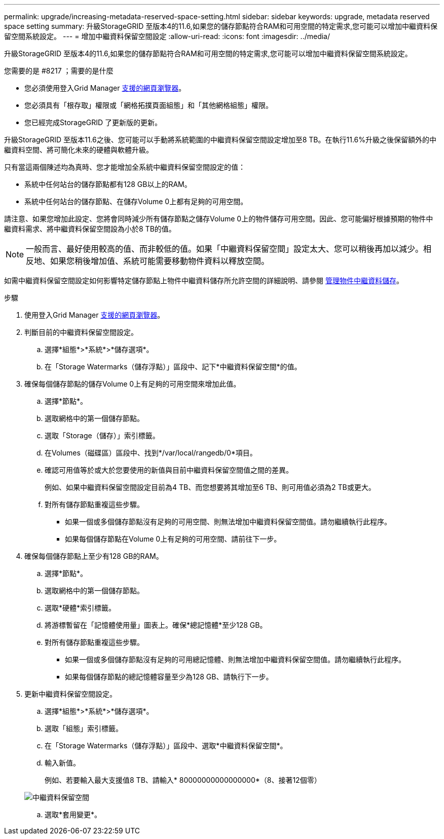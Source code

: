 ---
permalink: upgrade/increasing-metadata-reserved-space-setting.html 
sidebar: sidebar 
keywords: upgrade, metadata reserved space setting 
summary: 升級StorageGRID 至版本4的11.6,如果您的儲存節點符合RAM和可用空間的特定需求,您可能可以增加中繼資料保留空間系統設定。 
---
= 增加中繼資料保留空間設定
:allow-uri-read: 
:icons: font
:imagesdir: ../media/


[role="lead"]
升級StorageGRID 至版本4的11.6,如果您的儲存節點符合RAM和可用空間的特定需求,您可能可以增加中繼資料保留空間系統設定。

.您需要的是 #8217 ；需要的是什麼
* 您必須使用登入Grid Manager xref:../admin/web-browser-requirements.adoc[支援的網頁瀏覽器]。
* 您必須具有「根存取」權限或「網格拓撲頁面組態」和「其他網格組態」權限。
* 您已經完成StorageGRID 了更新版的更新。


升級StorageGRID 至版本11.6之後、您可能可以手動將系統範圍的中繼資料保留空間設定增加至8 TB。在執行11.6%升級之後保留額外的中繼資料空間、將可簡化未來的硬體與軟體升級。

只有當這兩個陳述均為真時、您才能增加全系統中繼資料保留空間設定的值：

* 系統中任何站台的儲存節點都有128 GB以上的RAM。
* 系統中任何站台的儲存節點、在儲存Volume 0上都有足夠的可用空間。


請注意、如果您增加此設定、您將會同時減少所有儲存節點之儲存Volume 0上的物件儲存可用空間。因此、您可能偏好根據預期的物件中繼資料需求、將中繼資料保留空間設為小於8 TB的值。


NOTE: 一般而言、最好使用較高的值、而非較低的值。如果「中繼資料保留空間」設定太大、您可以稍後再加以減少。相反地、如果您稍後增加值、系統可能需要移動物件資料以釋放空間。

如需中繼資料保留空間設定如何影響特定儲存節點上物件中繼資料儲存所允許空間的詳細說明、請參閱 xref:../admin/managing-object-metadata-storage.adoc[管理物件中繼資料儲存]。

.步驟
. 使用登入Grid Manager xref:../admin/web-browser-requirements.adoc[支援的網頁瀏覽器]。
. 判斷目前的中繼資料保留空間設定。
+
.. 選擇*組態*>*系統*>*儲存選項*。
.. 在「Storage Watermarks（儲存浮點）」區段中、記下*中繼資料保留空間*的值。


. 確保每個儲存節點的儲存Volume 0上有足夠的可用空間來增加此值。
+
.. 選擇*節點*。
.. 選取網格中的第一個儲存節點。
.. 選取「Storage（儲存）」索引標籤。
.. 在Volumes（磁碟區）區段中、找到*/var/local/rangedb/0*項目。
.. 確認可用值等於或大於您要使用的新值與目前中繼資料保留空間值之間的差異。
+
例如、如果中繼資料保留空間設定目前為4 TB、而您想要將其增加至6 TB、則可用值必須為2 TB或更大。

.. 對所有儲存節點重複這些步驟。
+
*** 如果一個或多個儲存節點沒有足夠的可用空間、則無法增加中繼資料保留空間值。請勿繼續執行此程序。
*** 如果每個儲存節點在Volume 0上有足夠的可用空間、請前往下一步。




. 確保每個儲存節點上至少有128 GB的RAM。
+
.. 選擇*節點*。
.. 選取網格中的第一個儲存節點。
.. 選取*硬體*索引標籤。
.. 將游標暫留在「記憶體使用量」圖表上。確保*總記憶體*至少128 GB。
.. 對所有儲存節點重複這些步驟。
+
*** 如果一個或多個儲存節點沒有足夠的可用總記憶體、則無法增加中繼資料保留空間值。請勿繼續執行此程序。
*** 如果每個儲存節點的總記憶體容量至少為128 GB、請執行下一步。




. 更新中繼資料保留空間設定。
+
.. 選擇*組態*>*系統*>*儲存選項*。
.. 選取「組態」索引標籤。
.. 在「Storage Watermarks（儲存浮點）」區段中、選取*中繼資料保留空間*。
.. 輸入新值。
+
例如、若要輸入最大支援值8 TB、請輸入* 80000000000000000*（8、接著12個零）

+
image::../media/metadata_reserved_space.png[中繼資料保留空間]

.. 選取*套用變更*。



